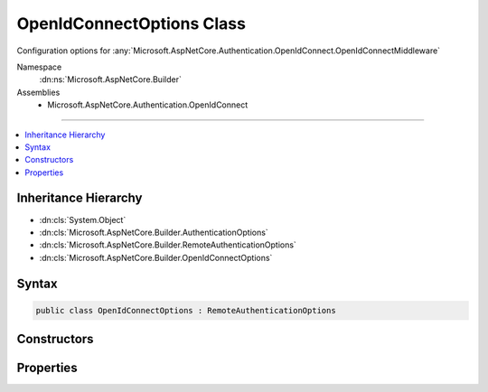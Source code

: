 

OpenIdConnectOptions Class
==========================






Configuration options for :any:`Microsoft.AspNetCore.Authentication.OpenIdConnect.OpenIdConnectMiddleware`


Namespace
    :dn:ns:`Microsoft.AspNetCore.Builder`
Assemblies
    * Microsoft.AspNetCore.Authentication.OpenIdConnect

----

.. contents::
   :local:



Inheritance Hierarchy
---------------------


* :dn:cls:`System.Object`
* :dn:cls:`Microsoft.AspNetCore.Builder.AuthenticationOptions`
* :dn:cls:`Microsoft.AspNetCore.Builder.RemoteAuthenticationOptions`
* :dn:cls:`Microsoft.AspNetCore.Builder.OpenIdConnectOptions`








Syntax
------

.. code-block:: csharp

    public class OpenIdConnectOptions : RemoteAuthenticationOptions








.. dn:class:: Microsoft.AspNetCore.Builder.OpenIdConnectOptions
    :hidden:

.. dn:class:: Microsoft.AspNetCore.Builder.OpenIdConnectOptions

Constructors
------------

.. dn:class:: Microsoft.AspNetCore.Builder.OpenIdConnectOptions
    :noindex:
    :hidden:

    
    .. dn:constructor:: Microsoft.AspNetCore.Builder.OpenIdConnectOptions.OpenIdConnectOptions()
    
        
    
        
        Initializes a new :any:`Microsoft.AspNetCore.Builder.OpenIdConnectOptions`
    
        
    
        
        .. code-block:: csharp
    
            public OpenIdConnectOptions()
    
    .. dn:constructor:: Microsoft.AspNetCore.Builder.OpenIdConnectOptions.OpenIdConnectOptions(System.String)
    
        
    
        
        Initializes a new :any:`Microsoft.AspNetCore.Builder.OpenIdConnectOptions`
    
        
    
        
        :param authenticationScheme: will be used to when creating the :any:`System.Security.Claims.ClaimsIdentity` for the AuthenticationScheme property.
        
        :type authenticationScheme: System.String
    
        
        .. code-block:: csharp
    
            public OpenIdConnectOptions(string authenticationScheme)
    

Properties
----------

.. dn:class:: Microsoft.AspNetCore.Builder.OpenIdConnectOptions
    :noindex:
    :hidden:

    
    .. dn:property:: Microsoft.AspNetCore.Builder.OpenIdConnectOptions.AuthenticationMethod
    
        
    
        
        Gets or sets the method used to redirect the user agent to the identity provider.
    
        
        :rtype: Microsoft.AspNetCore.Authentication.OpenIdConnect.OpenIdConnectRedirectBehavior
    
        
        .. code-block:: csharp
    
            public OpenIdConnectRedirectBehavior AuthenticationMethod { get; set; }
    
    .. dn:property:: Microsoft.AspNetCore.Builder.OpenIdConnectOptions.Authority
    
        
    
        
        Gets or sets the Authority to use when making OpenIdConnect calls.
    
        
        :rtype: System.String
    
        
        .. code-block:: csharp
    
            public string Authority { get; set; }
    
    .. dn:property:: Microsoft.AspNetCore.Builder.OpenIdConnectOptions.ClientId
    
        
    
        
        Gets or sets the 'client_id'.
    
        
        :rtype: System.String
    
        
        .. code-block:: csharp
    
            public string ClientId { get; set; }
    
    .. dn:property:: Microsoft.AspNetCore.Builder.OpenIdConnectOptions.ClientSecret
    
        
    
        
        Gets or sets the 'client_secret'.
    
        
        :rtype: System.String
    
        
        .. code-block:: csharp
    
            public string ClientSecret { get; set; }
    
    .. dn:property:: Microsoft.AspNetCore.Builder.OpenIdConnectOptions.Configuration
    
        
    
        
        Configuration provided directly by the developer. If provided, then MetadataAddress and the Backchannel properties
        will not be used. This information should not be updated during request processing.
    
        
        :rtype: Microsoft.IdentityModel.Protocols.OpenIdConnect.OpenIdConnectConfiguration
    
        
        .. code-block:: csharp
    
            public OpenIdConnectConfiguration Configuration { get; set; }
    
    .. dn:property:: Microsoft.AspNetCore.Builder.OpenIdConnectOptions.ConfigurationManager
    
        
    
        
        Responsible for retrieving, caching, and refreshing the configuration from metadata.
        If not provided, then one will be created using the MetadataAddress and Backchannel properties.
    
        
        :rtype: Microsoft.IdentityModel.Protocols.IConfigurationManager<Microsoft.IdentityModel.Protocols.IConfigurationManager`1>{Microsoft.IdentityModel.Protocols.OpenIdConnect.OpenIdConnectConfiguration<Microsoft.IdentityModel.Protocols.OpenIdConnect.OpenIdConnectConfiguration>}
    
        
        .. code-block:: csharp
    
            public IConfigurationManager<OpenIdConnectConfiguration> ConfigurationManager { get; set; }
    
    .. dn:property:: Microsoft.AspNetCore.Builder.OpenIdConnectOptions.Events
    
        
    
        
        Gets or sets the :any:`Microsoft.AspNetCore.Authentication.OpenIdConnect.IOpenIdConnectEvents` to notify when processing OpenIdConnect messages.
    
        
        :rtype: Microsoft.AspNetCore.Authentication.OpenIdConnect.IOpenIdConnectEvents
    
        
        .. code-block:: csharp
    
            public IOpenIdConnectEvents Events { get; set; }
    
    .. dn:property:: Microsoft.AspNetCore.Builder.OpenIdConnectOptions.GetClaimsFromUserInfoEndpoint
    
        
    
        
        Boolean to set whether the middleware should go to user info endpoint to retrieve additional claims or not after creating an identity from id_token received from token endpoint.
    
        
        :rtype: System.Boolean
    
        
        .. code-block:: csharp
    
            public bool GetClaimsFromUserInfoEndpoint { get; set; }
    
    .. dn:property:: Microsoft.AspNetCore.Builder.OpenIdConnectOptions.MetadataAddress
    
        
    
        
        Gets or sets the discovery endpoint for obtaining metadata
    
        
        :rtype: System.String
    
        
        .. code-block:: csharp
    
            public string MetadataAddress { get; set; }
    
    .. dn:property:: Microsoft.AspNetCore.Builder.OpenIdConnectOptions.PostLogoutRedirectUri
    
        
    
        
        Gets or sets the 'post_logout_redirect_uri'
    
        
        :rtype: System.String
    
        
        .. code-block:: csharp
    
            public string PostLogoutRedirectUri { get; set; }
    
    .. dn:property:: Microsoft.AspNetCore.Builder.OpenIdConnectOptions.ProtocolValidator
    
        
    
        
        Gets or sets the :any:`Microsoft.IdentityModel.Protocols.OpenIdConnect.OpenIdConnectProtocolValidator` that is used to ensure that the 'id_token' received
        is valid per: http://openid.net/specs/openid-connect-core-1_0.html#IDTokenValidation 
    
        
        :rtype: Microsoft.IdentityModel.Protocols.OpenIdConnect.OpenIdConnectProtocolValidator
    
        
        .. code-block:: csharp
    
            public OpenIdConnectProtocolValidator ProtocolValidator { get; set; }
    
    .. dn:property:: Microsoft.AspNetCore.Builder.OpenIdConnectOptions.RefreshOnIssuerKeyNotFound
    
        
    
        
        Gets or sets if a metadata refresh should be attempted after a SecurityTokenSignatureKeyNotFoundException. This allows for automatic
        recovery in the event of a signature key rollover. This is enabled by default.
    
        
        :rtype: System.Boolean
    
        
        .. code-block:: csharp
    
            public bool RefreshOnIssuerKeyNotFound { get; set; }
    
    .. dn:property:: Microsoft.AspNetCore.Builder.OpenIdConnectOptions.RemoteSignOutPath
    
        
    
        
        Requests received on this path will cause the middleware to invoke SignOut using the SignInScheme.
    
        
        :rtype: Microsoft.AspNetCore.Http.PathString
    
        
        .. code-block:: csharp
    
            public PathString RemoteSignOutPath { get; set; }
    
    .. dn:property:: Microsoft.AspNetCore.Builder.OpenIdConnectOptions.RequireHttpsMetadata
    
        
    
        
        Gets or sets if HTTPS is required for the metadata address or authority.
        The default is true. This should be disabled only in development environments.
    
        
        :rtype: System.Boolean
    
        
        .. code-block:: csharp
    
            public bool RequireHttpsMetadata { get; set; }
    
    .. dn:property:: Microsoft.AspNetCore.Builder.OpenIdConnectOptions.Resource
    
        
    
        
        Gets or sets the 'resource'.
    
        
        :rtype: System.String
    
        
        .. code-block:: csharp
    
            public string Resource { get; set; }
    
    .. dn:property:: Microsoft.AspNetCore.Builder.OpenIdConnectOptions.ResponseMode
    
        
    
        
        Gets or sets the 'response_mode'.
    
        
        :rtype: System.String
    
        
        .. code-block:: csharp
    
            public string ResponseMode { get; set; }
    
    .. dn:property:: Microsoft.AspNetCore.Builder.OpenIdConnectOptions.ResponseType
    
        
    
        
        Gets or sets the 'response_type'.
    
        
        :rtype: System.String
    
        
        .. code-block:: csharp
    
            public string ResponseType { get; set; }
    
    .. dn:property:: Microsoft.AspNetCore.Builder.OpenIdConnectOptions.Scope
    
        
    
        
        Gets the list of permissions to request.
    
        
        :rtype: System.Collections.Generic.ICollection<System.Collections.Generic.ICollection`1>{System.String<System.String>}
    
        
        .. code-block:: csharp
    
            public ICollection<string> Scope { get; }
    
    .. dn:property:: Microsoft.AspNetCore.Builder.OpenIdConnectOptions.SecurityTokenValidator
    
        
    
        
        Gets or sets the :any:`Microsoft.IdentityModel.Tokens.ISecurityTokenValidator` used to validate identity tokens.
    
        
        :rtype: Microsoft.IdentityModel.Tokens.ISecurityTokenValidator
    
        
        .. code-block:: csharp
    
            public ISecurityTokenValidator SecurityTokenValidator { get; set; }
    
    .. dn:property:: Microsoft.AspNetCore.Builder.OpenIdConnectOptions.SignOutScheme
    
        
    
        
        The Authentication Scheme to use with SignOut on the SignOutPath. SignInScheme will be used if this
        is not set.
    
        
        :rtype: System.String
    
        
        .. code-block:: csharp
    
            public string SignOutScheme { get; set; }
    
    .. dn:property:: Microsoft.AspNetCore.Builder.OpenIdConnectOptions.SkipUnrecognizedRequests
    
        
    
        
        Indicates if requests to the CallbackPath may also be for other components. If enabled the middleware will pass
        requests through that do not contain OpenIdConnect authentication responses. Disabling this and setting the
        CallbackPath to a dedicated endpoint may provide better error handling.
        This is disabled by default.
    
        
        :rtype: System.Boolean
    
        
        .. code-block:: csharp
    
            public bool SkipUnrecognizedRequests { get; set; }
    
    .. dn:property:: Microsoft.AspNetCore.Builder.OpenIdConnectOptions.StateDataFormat
    
        
    
        
        Gets or sets the type used to secure data handled by the middleware.
    
        
        :rtype: Microsoft.AspNetCore.Authentication.ISecureDataFormat<Microsoft.AspNetCore.Authentication.ISecureDataFormat`1>{Microsoft.AspNetCore.Http.Authentication.AuthenticationProperties<Microsoft.AspNetCore.Http.Authentication.AuthenticationProperties>}
    
        
        .. code-block:: csharp
    
            public ISecureDataFormat<AuthenticationProperties> StateDataFormat { get; set; }
    
    .. dn:property:: Microsoft.AspNetCore.Builder.OpenIdConnectOptions.StringDataFormat
    
        
    
        
        Gets or sets the type used to secure strings used by the middleware.
    
        
        :rtype: Microsoft.AspNetCore.Authentication.ISecureDataFormat<Microsoft.AspNetCore.Authentication.ISecureDataFormat`1>{System.String<System.String>}
    
        
        .. code-block:: csharp
    
            public ISecureDataFormat<string> StringDataFormat { get; set; }
    
    .. dn:property:: Microsoft.AspNetCore.Builder.OpenIdConnectOptions.SystemClock
    
        
    
        
        For testing purposes only.
    
        
        :rtype: Microsoft.AspNetCore.Authentication.ISystemClock
    
        
        .. code-block:: csharp
    
            [EditorBrowsable(EditorBrowsableState.Never)]
            public ISystemClock SystemClock { get; set; }
    
    .. dn:property:: Microsoft.AspNetCore.Builder.OpenIdConnectOptions.TokenValidationParameters
    
        
    
        
        Gets or sets the parameters used to validate identity tokens.
    
        
        :rtype: Microsoft.IdentityModel.Tokens.TokenValidationParameters
    
        
        .. code-block:: csharp
    
            public TokenValidationParameters TokenValidationParameters { get; set; }
    
    .. dn:property:: Microsoft.AspNetCore.Builder.OpenIdConnectOptions.UseTokenLifetime
    
        
    
        
        Indicates that the authentication session lifetime (e.g. cookies) should match that of the authentication token.
        If the token does not provide lifetime information then normal session lifetimes will be used.
        This is disabled by default.
    
        
        :rtype: System.Boolean
    
        
        .. code-block:: csharp
    
            public bool UseTokenLifetime { get; set; }
    

